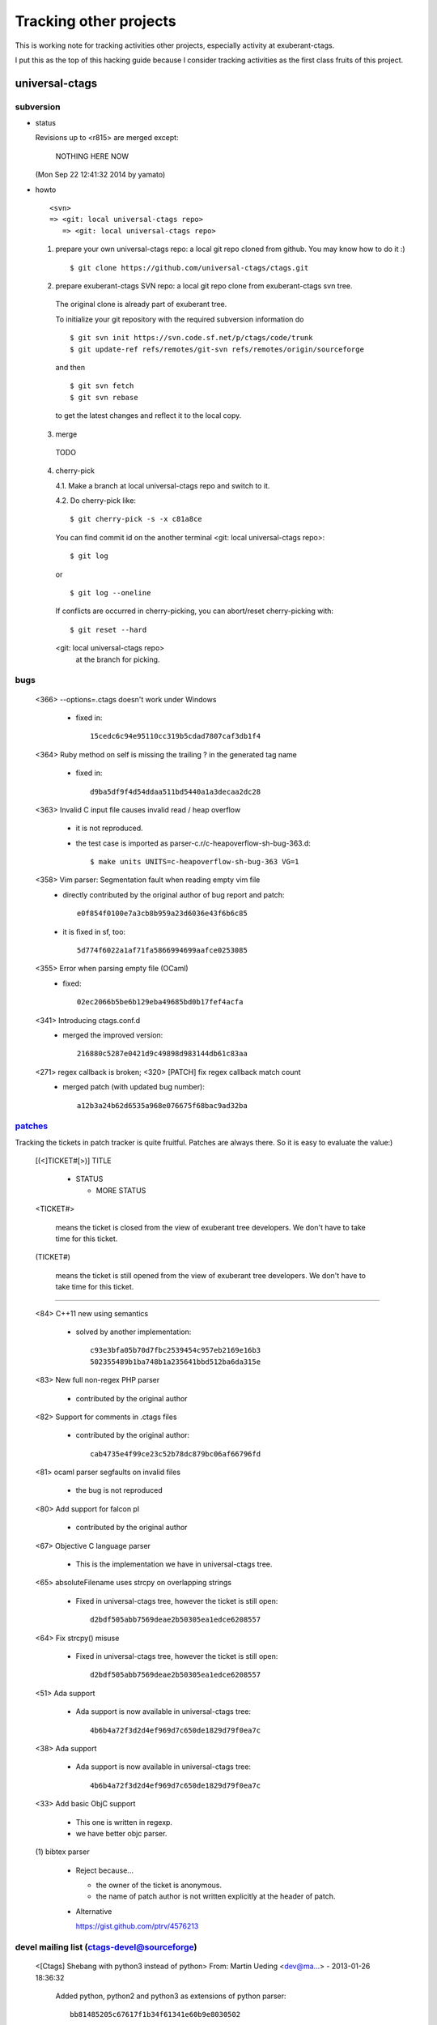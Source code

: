 Tracking other projects
======================================================================

This is working note for tracking activities other projects,
especially activity at exuberant-ctags.

I put this as the top of this hacking guide because
I consider tracking activities as the first class fruits
of this project.


universal-ctags
----------------------------------------------------------------------

subversion
~~~~~~~~~~~~~~~~~~~~~~~~~~~~~~~~~~~~~~~~~~~~~~~~~~~~~~~~~~~~~~~~~~~~~~

* status

  Revisions up to <r815> are merged except:

	NOTHING HERE NOW

  (Mon Sep 22 12:41:32 2014 by yamato)

* howto

  ::

      <svn>
      => <git: local universal-ctags repo>
	 => <git: local universal-ctags repo>


  1. prepare your own universal-ctags repo: a local git repo cloned from github.
     You may know how to do it :)

     ::
    
	$ git clone https://github.com/universal-ctags/ctags.git

  2. prepare exuberant-ctags SVN repo: a local git repo clone from exuberant-ctags svn tree.

    The original clone is already part of exuberant tree.

    To initialize your git repository with the required subversion information do ::

	$ git svn init https://svn.code.sf.net/p/ctags/code/trunk
	$ git update-ref refs/remotes/git-svn refs/remotes/origin/sourceforge

    and then ::

	$ git svn fetch
	$ git svn rebase

    to get the latest changes and reflect it to the local copy.

  3. merge

    TODO

  4. cherry-pick

     4.1. Make a branch at local universal-ctags repo and switch to it.

     4.2. Do cherry-pick like::

	 	$ git cherry-pick -s -x c81a8ce

     You can find commit id on the another terminal
     <git: local universal-ctags repo>::

	 	$ git log
	 
     or ::
	 
	 	$ git log --oneline

     If conflicts are occurred in cherry-picking, you can
     abort/reset cherry-picking with::

	 $ git reset --hard

     <git: local universal-ctags repo>
      at the branch for picking.

bugs
~~~~~~~~~~~~~~~~~~~~~~~~~~~~~~~~~~~~~~~~~~~~~~~~~~~~~~~~~~~~~~~~~~~~~~

   <366>  --options=.ctags doesn't work under Windows

	 * fixed in::

	        15cedc6c94e95110cc319b5cdad7807caf3db1f4

   <364>  Ruby method on self is missing the trailing ? in the generated tag name

	 * fixed in::

	        d9ba5df9f4d54ddaa511bd5440a1a3decaa2dc28

   <363> Invalid C input file causes invalid read / heap overflow

	* it is not reproduced.

	* the test case is imported as parser-c.r/c-heapoverflow-sh-bug-363.d::

   		$ make units UNITS=c-heapoverflow-sh-bug-363 VG=1

   <358>  Vim parser: Segmentation fault when reading empty vim file
	 * directly contributed by the original author of bug report and patch::

	   	e0f854f0100e7a3cb8b959a23d6036e43f6b6c85

	 * it is fixed in sf, too::

	   	5d774f6022a1af71fa5866994699aafce0253085

   <355> Error when parsing empty file (OCaml)
	 * fixed::

	   	02ec2066b5be6b129eba49685bd0b17fef4acfa

   <341> Introducing ctags.conf.d
	 * merged the improved version::

	   	216880c5287e0421d9c49898d983144db61c83aa

   <271> regex callback is broken; <320> [PATCH] fix regex callback match count
	 * merged patch (with updated bug number)::

		a12b3a24b62d6535a968e076675f68bac9ad32ba 


`patches <https://sourceforge.net/p/ctags/patches/%d>`_
~~~~~~~~~~~~~~~~~~~~~~~~~~~~~~~~~~~~~~~~~~~~~~~~~~~~~~~~~~~~

Tracking the tickets in patch tracker is quite fruitful.
Patches are always there. So it is easy to evaluate the value:)

   [(<]TICKET#[>)] TITLE

	* STATUS

	  + MORE STATUS

   <TICKET#> 

   	means the ticket is closed from the view of exuberant tree
   	developers.  We don't have to take time for this ticket.

   (TICKET#) 

   	means the ticket is still opened from the view of exuberant
	tree developers.  We don't have to take time for this ticket.

----

   <84> C++11 new using semantics

	* solved by another implementation::

	      c93e3bfa05b70d7fbc2539454c957eb2169e16b3
	      502355489b1ba748b1a235641bbd512ba6da315e

   <83> New full non-regex PHP parser

	* contributed by the original author

   <82> Support for comments in .ctags files

	* contributed by the original author::

	  	cab4735e4f99ce23c52b78dc879bc06af66796fd

   <81> ocaml parser segfaults on invalid files

	* the bug is not reproduced

   <80> Add support for falcon pl

	* contributed by the original author

   <67> Objective C language parser

	* This is the implementation we have in universal-ctags tree.

   <65> absoluteFilename uses strcpy on overlapping strings

	* Fixed in universal-ctags tree, however the ticket is still open::

   		d2bdf505abb7569deae2b50305ea1edce6208557

   <64> Fix strcpy() misuse

	* Fixed in universal-ctags tree, however the ticket is still open::

		d2bdf505abb7569deae2b50305ea1edce6208557

   <51> Ada support

	* Ada support is now available in universal-ctags tree::

		4b6b4a72f3d2d4ef969d7c650de1829d79f0ea7c

   <38> Ada support

	* Ada support is now available in universal-ctags tree::

		4b6b4a72f3d2d4ef969d7c650de1829d79f0ea7c

   <33> Add basic ObjC support

	* This one is written in regexp.
	* we have better objc parser.

   \(1\) bibtex parser
	
	* Reject because...

	  + the owner of the ticket is anonymous.

	  + the name of patch author is not written explicitly at
	    the header of patch.

	* Alternative

	  https://gist.github.com/ptrv/4576213


devel mailing list (ctags-devel@sourceforge)
~~~~~~~~~~~~~~~~~~~~~~~~~~~~~~~~~~~~~~~~~~~~~~~~~~~~~~~~~~~~

    <[Ctags] Shebang with python3 instead of python>
    From: Martin Ueding <dev@ma...> - 2013-01-26 18:36:32

	Added python, python2 and python3 as extensions of
	python parser::

		bb81485205c67617f1b34f61341e60b9e8030502


    <[Ctags-devel] Lack of fnmatch(3) in Windows>
    From: Frank Fesevur <ffes@us...> - 2013-08-24 20:25:47

	There is no fnmatch() in the Windows C library. Therefore
	a string comparison is done in fileNameMatched() in
	strlist.c and patterns are not recognized::

		698bf2f3db692946d2358892d228a864014abc4b


    <Re: [Ctags-devel] WindRes parser>
    From: Frank Fesevur <ffes@unns...> - 2013-08-30 21:23:50

	A parser for Windows Resource files.
	http://en.wikipedia.org/wiki/Resource_%28Windows%29

	::
	
	 	95b4806ba6c006e4b7e72a006700e33c720ab9e7


    ([Ctags-devel] Skip repeat PATH_SEPARATORs in relativeFilename())
    From: Seth Dickson <whefxlr@gm...> - 2013-12-24 04:51:01

	Looks interesting.


Fedora
----------------------------------------------------------------------

Some patches are maintained in ctags package of Fedora.
Inventory of patches are
http://pkgs.fedoraproject.org/cgit/ctags.git/tree/ctags.spec

<ctags-5.7-destdir.patch>

	This patch was merged in universal-ctags git tree::

		d4b5972427a46cbdcbfb050a944cf62b300676be

<ctags-5.7-segment-fault.patch>

	This patch was merged in universal-ctags git tree::

		8cc2b482f6c7257c5151893a6d02b8c79851fedd

(ctags-5.8-cssparse.patch)

	Not in universal-ctags tree.

	The reproducer is attached to following page:
	https://bugzilla.redhat.com/show_bug.cgi?id=852101

	However, universal-ctags doesn't reproduce with it.

	I, Masatake YAMATO, read the patch.  However, I don't
	understand the patch.  

<ctags-5.8-css.patch>

	This patch was merged in universal-ctags git tree::

		80c1522a36df3ba52b8b7cd7f5c79d5c30437a63

<ctags-5.8-memmove.patch>

	This patch was merged in exuberant ctags svn tree.
	As the result this patch is in universal-ctags tree::

		d2bdf505abb7569deae2b50305ea1edce6208557

<ctags-5.8-ocaml-crash.patch>

	This patch was merged in exuberant ctags svn tree.
	As the result this patch is in universal-ctags tree::

		ddb29762b37d60a875252dcc401de0b7479527b1

<ctags-5.8-format-security.patch>

	This patch was merged in exuberant ctags svn tree.
	As the result this patch is in universal-ctags tree::

		2f7a78ce21e4156ec3e63c821827cf1d5680ace8

Debian
----------------------------------------------------------------------

Some patches are maintained in ctags package of Debian.
Inventory of patches are
http://anonscm.debian.org/cgit/users/cjwatson/exuberant-ctags.git/tree/debian/patches/series

(python-disable-imports.patch)

	Not in universal-ctags tree.
	
	I don't want to merge this patch. I think ctags should extract
	as much as possible information from input source code.
	The user has responsibility to filter out the noise.
	The definition of noise is up to the user.

<vim-command-loop.patch>

	This patch was merged as an alternative for 
	7fb36a2f4690374526e9e7ef4f1e24800b6914ec
	
	Discussed on https://github.com/fishman/ctags/issues/74

	::
	
	   	e59325a576e38bc63b91abb05a5a22d2cef25ab7


Other interesting ctags repositories
----------------------------------------------------------------------
There are several interesting repo's with ctags around. These are
interesting to integrate in the future.


Geany
~~~~~~~~~~~~~~~~~~~~~~~~~~~~~~~~~~~~~~~~~~~~~~~~~~~~~~~~~~~~~~~~~~~~~~~

Repo

	https://github.com/geany/geany/tree/master/tagmanager/ctags

Geany has created a library out of ctags

  	https://github.com/fishman/ctags/issues/63

Their language parsers have many improvements to various parsers.
Changes known by devs worth backporting:

* HTML reads <h1><h2><h3> tags
* Make has support for targets
* Various fixes for D parser (c.c), but currently the code diverges
  from ours to some extent.


They have these additional language parsers:

* `Abaqus <http://en.wikipedia.org/wiki/Abaqus>`_
* `ActionScript <http://en.wikipedia.org/wiki/ActionScript>`_
* `AsciiDoc <http://en.wikipedia.org/wiki/AsciiDoc>`_
* `DocBook <http://en.wikipedia.org/wiki/DocBook>`_
* `Ferite (c.c) <http://en.wikipedia.org/wiki/Ferite>`_
* `GLSL (c.c) <http://en.wikipedia.org/wiki/OpenGL_Shading_Language>`_
* `Haskell <http://en.wikipedia.org/wiki/Haskell_%28programming_language%29>`_
* `Haxe <http://en.wikipedia.org/wiki/Haxe>`_
* `NSIS <http://en.wikipedia.org/wiki/Nullsoft_Scriptable_Install_System>`_
* `R <http://en.wikipedia.org/wiki/R_%28programming_language%29>`_
* `reStructuredText (reST) <http://en.wikipedia.org/wiki/ReStructuredText>`_
* `txt2tags <http://en.wikipedia.org/wiki/Txt2tags>`_ 
* `Vala (c.c) <http://en.wikipedia.org/wiki/Vala_%28programming_language%29>`_

These changes have been merged:

* Fix regex callback match count - https://github.com/fishman/ctags/pull/104 
* SQL tags are stored with scopes instead of "tablename.field" - https://github.com/fishman/ctags/pull/100
* Some fixes for D parser
* C++11's enum class/struct support


`VIM-Japan <https://github.com/vim-jp/ctags/>`_
~~~~~~~~~~~~~~~~~~~~~~~~~~~~~~~~~~~~~~~~~~~~~~~~~~~~~~~~~~~~~~~~~~~~~~~

VIM-Japan have some interesting things, especially regarding encoding.

`Anjuta <https://git.gnome.org/browse/anjuta/tree/plugins/symbol-db/anjuta-tags>`_
~~~~~~~~~~~~~~~~~~~~~~~~~~~~~~~~~~~~~~~~~~~~~~~~~~~~~~~~~~~~~~~~~~~~~~~~~~~~~~~~~~~~~~~~

Anjuta is a Gnome IDE. They did not fork Exuberant ctags, but they did
natively include it in Anjuta. They have made several additions to
their version of it including fairly extensive Vala language support.

tagbar
~~~~~~~~~~~~~~~~~~~~~~~~~~~~~~~~~~~~~~~~~~~~~~~~~~~~~~~~~~~~~~~~~~~~~~~

Wiki

	https://github.com/majutsushi/tagbar/wiki

This is a gold mine of xcmd and optlib.

	
External command(xcmd)
----------------------------------------------------------------------

Near feature universal-ctags can invoke external command as a
specialized parser though some glue code or script may be
needed. Sometimes we may have to hack the external command to adjust
the interface between the command and universal-ctags.

So let's track external commands maintained out universal-ctags. If we
prepare glue code or script, mark it with <>, and if not, mark it with
().

<`CoffeeTags <https://github.com/lukaszkorecki/CoffeeTags>`_>
	
	This is the primary target during developing xcmd
	feature. CoffeeTags side hacking is done.

(`perl-tags <https://github.com/dtikhonov/perl-tags>`_)

